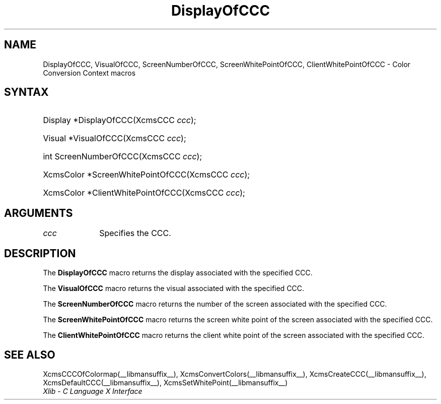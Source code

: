 .\" Copyright \(co 1985, 1986, 1987, 1988, 1989, 1990, 1991, 1994, 1996 X Consortium
.\"
.\" Permission is hereby granted, free of charge, to any person obtaining
.\" a copy of this software and associated documentation files (the
.\" "Software"), to deal in the Software without restriction, including
.\" without limitation the rights to use, copy, modify, merge, publish,
.\" distribute, sublicense, and/or sell copies of the Software, and to
.\" permit persons to whom the Software is furnished to do so, subject to
.\" the following conditions:
.\"
.\" The above copyright notice and this permission notice shall be included
.\" in all copies or substantial portions of the Software.
.\"
.\" THE SOFTWARE IS PROVIDED "AS IS", WITHOUT WARRANTY OF ANY KIND, EXPRESS
.\" OR IMPLIED, INCLUDING BUT NOT LIMITED TO THE WARRANTIES OF
.\" MERCHANTABILITY, FITNESS FOR A PARTICULAR PURPOSE AND NONINFRINGEMENT.
.\" IN NO EVENT SHALL THE X CONSORTIUM BE LIABLE FOR ANY CLAIM, DAMAGES OR
.\" OTHER LIABILITY, WHETHER IN AN ACTION OF CONTRACT, TORT OR OTHERWISE,
.\" ARISING FROM, OUT OF OR IN CONNECTION WITH THE SOFTWARE OR THE USE OR
.\" OTHER DEALINGS IN THE SOFTWARE.
.\"
.\" Except as contained in this notice, the name of the X Consortium shall
.\" not be used in advertising or otherwise to promote the sale, use or
.\" other dealings in this Software without prior written authorization
.\" from the X Consortium.
.\"
.\" Copyright \(co 1985, 1986, 1987, 1988, 1989, 1990, 1991 by
.\" Digital Equipment Corporation
.\"
.\" Portions Copyright \(co 1990, 1991 by
.\" Tektronix, Inc.
.\"
.\" Permission to use, copy, modify and distribute this documentation for
.\" any purpose and without fee is hereby granted, provided that the above
.\" copyright notice appears in all copies and that both that copyright notice
.\" and this permission notice appear in all copies, and that the names of
.\" Digital and Tektronix not be used in in advertising or publicity pertaining
.\" to this documentation without specific, written prior permission.
.\" Digital and Tektronix makes no representations about the suitability
.\" of this documentation for any purpose.
.\" It is provided ``as is'' without express or implied warranty.
.\" 
.\"
.ds xT X Toolkit Intrinsics \- C Language Interface
.ds xW Athena X Widgets \- C Language X Toolkit Interface
.ds xL Xlib \- C Language X Interface
.ds xC Inter-Client Communication Conventions Manual
.na
.de Ds
.nf
.\\$1D \\$2 \\$1
.ft CW
.\".ps \\n(PS
.\".if \\n(VS>=40 .vs \\n(VSu
.\".if \\n(VS<=39 .vs \\n(VSp
..
.de De
.ce 0
.if \\n(BD .DF
.nr BD 0
.in \\n(OIu
.if \\n(TM .ls 2
.sp \\n(DDu
.fi
..
.de IN		\" send an index entry to the stderr
..
.de Pn
.ie t \\$1\fB\^\\$2\^\fR\\$3
.el \\$1\fI\^\\$2\^\fP\\$3
..
.de ZN
.ie t \fB\^\\$1\^\fR\\$2
.el \fI\^\\$1\^\fP\\$2
..
.de hN
.ie t <\fB\\$1\fR>\\$2
.el <\fI\\$1\fP>\\$2
..
.de NT
.ne 7
.ds NO Note
.if \\n(.$>$1 .if !'\\$2'C' .ds NO \\$2
.if \\n(.$ .if !'\\$1'C' .ds NO \\$1
.ie n .sp
.el .sp 10p
.TB
.ce
\\*(NO
.ie n .sp
.el .sp 5p
.if '\\$1'C' .ce 99
.if '\\$2'C' .ce 99
.in +5n
.ll -5n
.R
..
.		\" Note End -- doug kraft 3/85
.de NE
.ce 0
.in -5n
.ll +5n
.ie n .sp
.el .sp 10p
..
.ny0
.TH DisplayOfCCC __libmansuffix__ __xorgversion__ "XLIB FUNCTIONS"
.SH NAME
DisplayOfCCC, VisualOfCCC, ScreenNumberOfCCC, ScreenWhitePointOfCCC, ClientWhitePointOfCCC \- Color Conversion Context macros
.SH SYNTAX
.HP
Display *DisplayOfCCC\^(\^XcmsCCC \fIccc\fP\^); 
.HP
Visual *VisualOfCCC\^(\^XcmsCCC \fIccc\fP\^); 
.HP
int ScreenNumberOfCCC\^(\^XcmsCCC \fIccc\fP\^); 
.HP
XcmsColor *ScreenWhitePointOfCCC\^(\^XcmsCCC \fIccc\fP\^); 
.HP
XcmsColor *ClientWhitePointOfCCC\^(\^XcmsCCC \fIccc\fP\^); 
.SH ARGUMENTS
.IP \fIccc\fP 1i
Specifies the CCC.
.SH DESCRIPTION
The
.B DisplayOfCCC
macro returns the display associated with the specified CCC.
.LP
The
.B VisualOfCCC
macro returns the visual associated with the specified CCC.
.LP
The
.B ScreenNumberOfCCC
macro returns the number of the screen associated with the specified CCC.
.LP
The
.B ScreenWhitePointOfCCC
macro returns the screen white point of the screen associated with
the specified CCC.
.LP
The
.B ClientWhitePointOfCCC
macro returns the client white point of the screen associated with
the specified CCC.
.SH "SEE ALSO"
XcmsCCCOfColormap(__libmansuffix__),
XcmsConvertColors(__libmansuffix__),
XcmsCreateCCC(__libmansuffix__),
XcmsDefaultCCC(__libmansuffix__),
XcmsSetWhitePoint(__libmansuffix__)
.br
\fI\*(xL\fP
